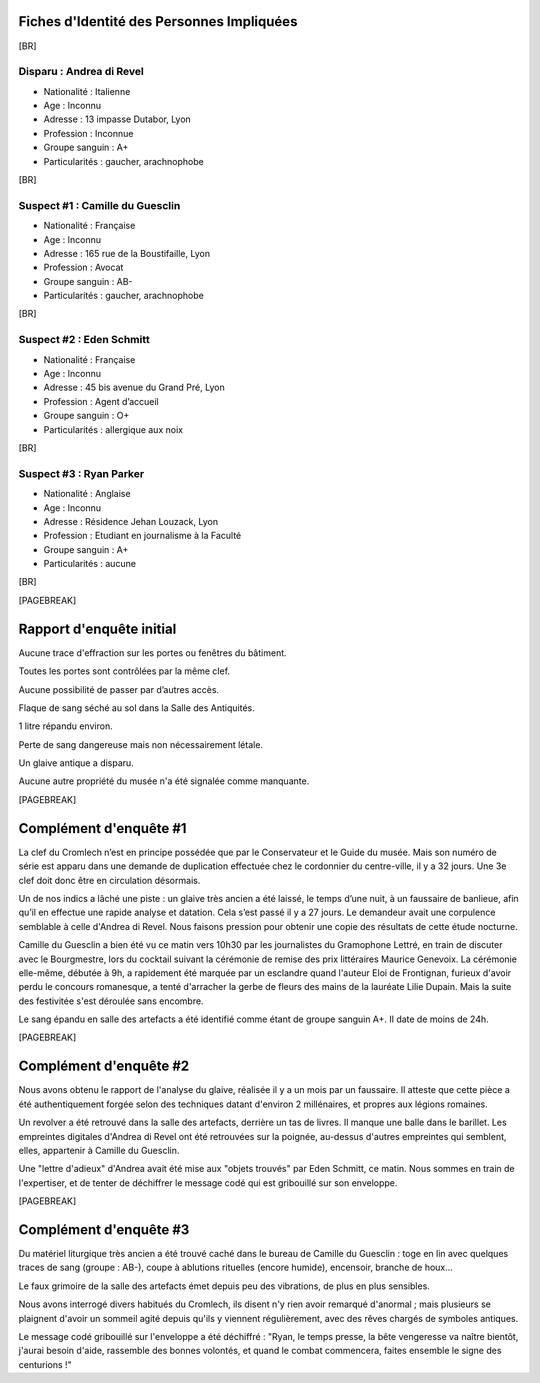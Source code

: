 Fiches d'Identité des Personnes Impliquées
############################################

[BR]

Disparu : Andrea di Revel
=============================

- Nationalité : Italienne
- Age : Inconnu
- Adresse : 13 impasse Dutabor, Lyon
- Profession : Inconnue
- Groupe sanguin : A+
- Particularités : gaucher, arachnophobe

[BR]

Suspect #1 : Camille du Guesclin
====================================

- Nationalité : Française
- Age : Inconnu
- Adresse : 165 rue de la Boustifaille, Lyon
- Profession : Avocat
- Groupe sanguin : AB-
- Particularités : gaucher, arachnophobe

[BR]

Suspect #2 : Eden Schmitt
=============================

- Nationalité : Française
- Age : Inconnu
- Adresse : 45 bis avenue du Grand Pré, Lyon
- Profession : Agent d’accueil
- Groupe sanguin : O+
- Particularités : allergique aux noix

[BR]

Suspect #3 : Ryan Parker
=============================

- Nationalité : Anglaise
- Age : Inconnu
- Adresse : Résidence Jehan Louzack, Lyon
- Profession : Etudiant en journalisme à la Faculté
- Groupe sanguin : A+
- Particularités : aucune

[BR]

[PAGEBREAK]


Rapport d'enquête initial
################################

Aucune trace d'effraction sur les portes ou fenêtres du bâtiment.

Toutes les portes sont contrôlées par la même clef.

Aucune possibilité de passer par d’autres accès.

Flaque de sang séché au sol dans la Salle des Antiquités.

1 litre répandu environ.

Perte de sang dangereuse mais non nécessairement létale.

Un glaive antique a disparu.

Aucune autre propriété du musée n'a été signalée comme manquante.

[PAGEBREAK]


Complément d'enquête #1
################################

La clef du Cromlech n’est en principe possédée que par le Conservateur et le Guide du musée.
Mais son numéro de série est apparu dans une demande de duplication effectuée chez le cordonnier du centre-ville, il y a 32 jours. Une 3e clef doit donc être en circulation désormais.

Un de nos indics a lâché une piste : un glaive très ancien a été laissé, le temps d’une nuit, à un faussaire de banlieue, afin qu’il en effectue une rapide analyse et datation. Cela s’est passé il y a 27 jours. Le demandeur avait une corpulence semblable à celle d'Andrea di Revel. Nous faisons pression pour obtenir une copie des résultats de cette étude nocturne.

Camille du Guesclin a bien été vu ce matin vers 10h30 par les journalistes du Gramophone Lettré, en train de discuter avec le Bourgmestre, lors du cocktail suivant la cérémonie de remise des prix littéraires Maurice Genevoix. La cérémonie elle-même, débutée à 9h, a rapidement été marquée par un esclandre quand l'auteur Eloi de Frontignan, furieux d'avoir perdu le concours romanesque, a tenté d'arracher la gerbe de fleurs des mains de la lauréate Lilie Dupain. Mais la suite des festivitée s'est déroulée sans encombre.

Le sang épandu en salle des artefacts a été identifié comme étant de groupe sanguin A+.
Il date de moins de 24h.

[PAGEBREAK]


Complément d'enquête #2
################################

Nous avons obtenu le rapport de l'analyse du glaive, réalisée il y a un mois par un faussaire.
Il atteste que cette pièce a été authentiquement forgée selon des techniques datant d'environ 2 millénaires, et propres aux légions romaines.

Un revolver a été retrouvé dans la salle des artefacts, derrière un tas de livres.
Il manque une balle dans le barillet.
Les empreintes digitales d'Andrea di Revel ont été retrouvées sur la poignée, au-dessus d'autres empreintes qui semblent, elles, appartenir à Camille du Guesclin.

Une "lettre d'adieux" d'Andrea avait été mise aux "objets trouvés" par Eden Schmitt, ce matin. Nous sommes en train de l'expertiser, et de tenter de déchiffrer le message codé qui est gribouillé sur son enveloppe.

[PAGEBREAK]


Complément d'enquête #3
################################

Du matériel liturgique très ancien a été trouvé caché dans le bureau de Camille du Guesclin : toge en lin avec quelques traces de sang (groupe : AB-), coupe à ablutions rituelles (encore humide), encensoir, branche de houx…

Le faux grimoire de la salle des artefacts émet depuis peu des vibrations, de plus en plus sensibles.

Nous avons interrogé divers habitués du Cromlech, ils disent n'y rien avoir remarqué d'anormal ; mais plusieurs se plaignent d'avoir un sommeil agité depuis qu'ils y viennent régulièrement, avec des rêves chargés de symboles antiques.

Le message codé gribouillé sur l'enveloppe a été déchiffré : "Ryan, le temps presse, la bête vengeresse va naître bientôt, j'aurai besoin d'aide, rassemble des bonnes volontés, et quand le combat commencera, faites ensemble le signe des centurions !"
